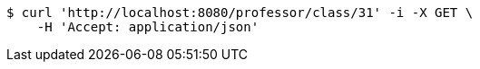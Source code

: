 [source,bash]
----
$ curl 'http://localhost:8080/professor/class/31' -i -X GET \
    -H 'Accept: application/json'
----